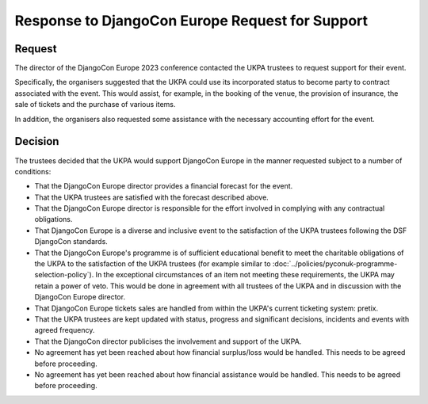 Response to DjangoCon Europe Request for Support
================================================


Request
-------

The director of the DjangoCon Europe 2023 conference contacted the UKPA trustees to request support for their event.

Specifically, the organisers suggested that the UKPA could use its incorporated status to become party to contract associated with the event. This would assist, for example, in the booking of the venue, the provision of insurance, the sale of tickets and the purchase of various items.

In addition, the organisers also requested some assistance with the necessary accounting effort for the event.

Decision
--------

The trustees decided that the UKPA would support DjangoCon Europe in the manner requested subject to a number of conditions:

* That the DjangoCon Europe director provides a financial forecast for the
  event.
* That the UKPA trustees are satisfied with the forecast described above.
* That the DjangoCon Europe director is responsible for the effort involved in complying with any contractual obligations.
* That DjangoCon Europe is a diverse and inclusive event to the satisfaction of
  the UKPA trustees following the DSF DjangoCon standards.
* That the DjangoCon Europe's programme is of sufficient educational benefit to meet the charitable obligations of the UKPA to the satisfaction of the UKPA trustees (for example similar to :doc:`../policies/pyconuk-programme-selection-policy`). In the exceptional circumstances of an item not meeting these requirements, the UKPA may retain a power of veto. This would be done in agreement with all trustees of the UKPA and in discussion with the DjangoCon Europe director.
* That DjangoCon Europe tickets sales are handled from within the UKPA's current ticketing system: pretix.
* That the UKPA trustees are kept updated with status, progress and significant decisions, incidents and events with agreed frequency.
* That the DjangoCon director publicises the involvement and support of the
  UKPA.
* No agreement has yet been reached about how financial surplus/loss would be
  handled. This needs to be agreed before proceeding.
* No agreement has yet been reached about how financial assistance would be
  handled. This needs to be agreed before proceeding.
